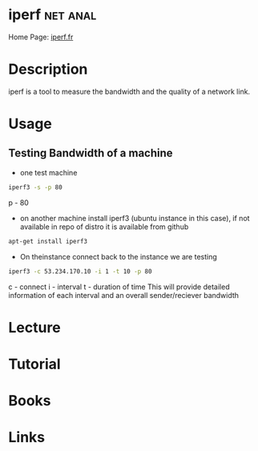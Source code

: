 #+TAGS: net anal


* iperf 							   :net:anal:
Home Page: [[https://iperf.fr/][iperf.fr]]
* Description
iperf is a tool to measure the bandwidth and the quality of a network link.

* Usage
** Testing Bandwidth of a machine
- one test machine
#+BEGIN_SRC sh
iperf3 -s -p 80
#+END_SRC
p - 80

- on another machine install iperf3 (ubuntu instance in this case), if not available in repo of distro it is available from github
#+BEGIN_SRC sh
apt-get install iperf3
#+END_SRC

- On theinstance connect back to the instance we are testing
#+BEGIN_SRC sh
iperf3 -c 53.234.170.10 -i 1 -t 10 -p 80
#+END_SRC
c - connect
i - interval
t - duration of time
This will provide detailed information of each interval and an overall sender/reciever bandwidth

* Lecture
* Tutorial
* Books
* Links



